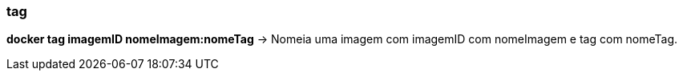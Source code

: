 === tag

*docker tag imagemID nomeImagem:nomeTag* -> Nomeia uma imagem com imagemID com nomeImagem e tag com nomeTag.